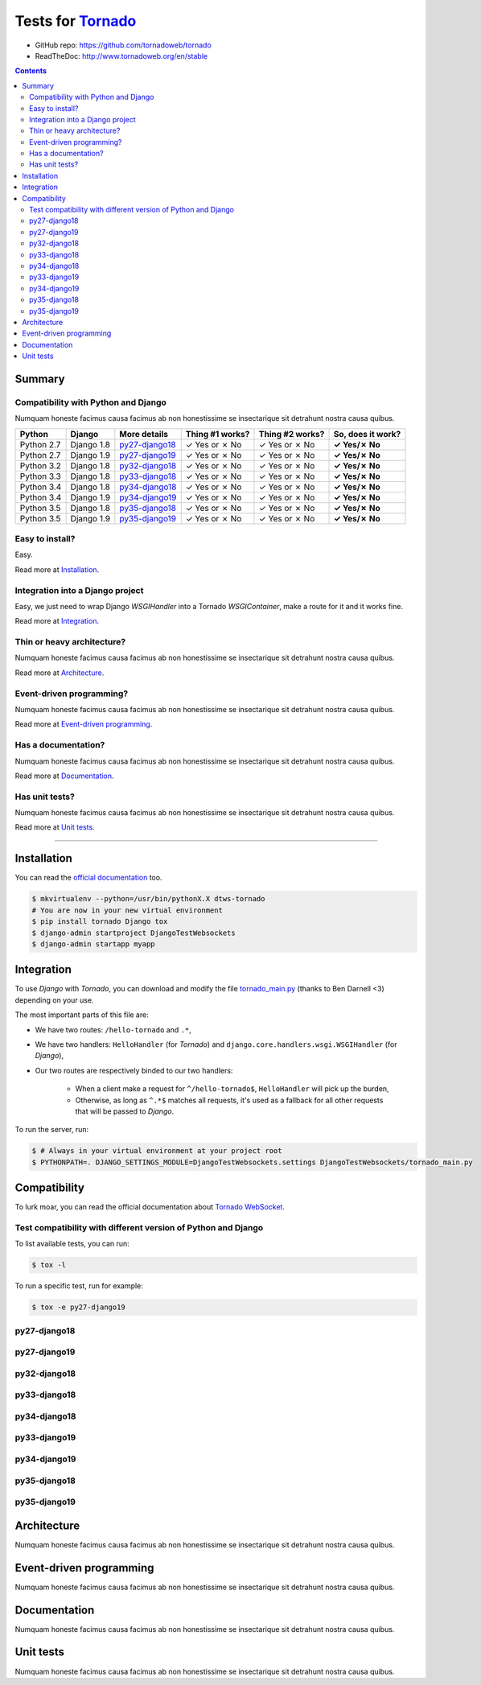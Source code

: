 .. _Tornado: https://github.com/tornadoweb/tornado
.. _tornado_main.py: https://github.com/bdarnell/django-tornado-demo/blob/master/testsite/tornado_main.py

Tests for Tornado_
==================

- GitHub repo: https://github.com/tornadoweb/tornado
- ReadTheDoc: http://www.tornadoweb.org/en/stable

.. contents::
    :depth: 2
    :backlinks: none

Summary
-------
Compatibility with Python and Django
````````````````````````````````````
Numquam honeste facimus causa facimus ab non honestissime se insectarique sit detrahunt nostra causa quibus.

============  ==========  ================  ===============  ===============  ================
Python        Django      More details      Thing #1 works?  Thing #2 works?  So, does it work?
============  ==========  ================  ===============  ===============  ================
Python 2.7    Django 1.8  `py27-django18`_   ✓ Yes or ✗ No   ✓ Yes or ✗ No    **✓ Yes/✗ No**
Python 2.7    Django 1.9  `py27-django19`_   ✓ Yes or ✗ No   ✓ Yes or ✗ No    **✓ Yes/✗ No**
Python 3.2    Django 1.8  `py32-django18`_   ✓ Yes or ✗ No   ✓ Yes or ✗ No    **✓ Yes/✗ No**
Python 3.3    Django 1.8  `py33-django18`_   ✓ Yes or ✗ No   ✓ Yes or ✗ No    **✓ Yes/✗ No**
Python 3.4    Django 1.8  `py34-django18`_   ✓ Yes or ✗ No   ✓ Yes or ✗ No    **✓ Yes/✗ No**
Python 3.4    Django 1.9  `py34-django19`_   ✓ Yes or ✗ No   ✓ Yes or ✗ No    **✓ Yes/✗ No**
Python 3.5    Django 1.8  `py35-django18`_   ✓ Yes or ✗ No   ✓ Yes or ✗ No    **✓ Yes/✗ No**
Python 3.5    Django 1.9  `py35-django19`_   ✓ Yes or ✗ No   ✓ Yes or ✗ No    **✓ Yes/✗ No**
============  ==========  ================  ===============  ===============  ================

Easy to install?
````````````````
Easy.

Read more at `Installation`_.

Integration into a Django project
`````````````````````````````````
Easy, we just need to wrap Django `WSGIHandler` into a Tornado `WSGIContainer`, make a route for it and it works fine.

Read more at `Integration`_.

Thin or heavy architecture?
```````````````````````````
Numquam honeste facimus causa facimus ab non honestissime se insectarique sit detrahunt nostra causa quibus.

Read more at `Architecture`_.

Event-driven programming?
`````````````````````````
Numquam honeste facimus causa facimus ab non honestissime se insectarique sit detrahunt nostra causa quibus.

Read more at `Event-driven programming`_.

Has a documentation?
````````````````````
Numquam honeste facimus causa facimus ab non honestissime se insectarique sit detrahunt nostra causa quibus.

Read more at `Documentation`_.

Has unit tests?
```````````````
Numquam honeste facimus causa facimus ab non honestissime se insectarique sit detrahunt nostra causa quibus.

Read more at `Unit tests`_.

----------------------------------------------------------------------------------------------------------------------

Installation
------------
You can read the `official documentation <http://www.tornadoweb.org/en/stable/index.html#installation>`_ too.

.. code-block:: bash

    $ mkvirtualenv --python=/usr/bin/pythonX.X dtws-tornado
    # You are now in your new virtual environment
    $ pip install tornado Django tox
    $ django-admin startproject DjangoTestWebsockets
    $ django-admin startapp myapp

Integration
-----------
To use *Django* with *Tornado*, you can download and modify the file tornado_main.py_ (thanks to Ben Darnell <3)
depending on your use.

The most important parts of this file are:

- We have two routes: ``/hello-tornado`` and ``.*``,
- We have two handlers: ``HelloHandler`` (for *Tornado*) and ``django.core.handlers.wsgi.WSGIHandler`` (for *Django*),
- Our two routes are respectively binded to our two handlers:

    - When a client make a request for ``^/hello-tornado$``, ``HelloHandler`` will pick up the burden,
    - Otherwise, as long as ``^.*$`` matches all requests, it's used as a fallback for all other requests that will be passed to *Django*.

To run the server, run:

.. code-block:: bash

    $ # Always in your virtual environment at your project root
    $ PYTHONPATH=. DJANGO_SETTINGS_MODULE=DjangoTestWebsockets.settings DjangoTestWebsockets/tornado_main.py

Compatibility
-------------
To lurk moar, you can read the official documentation about `Tornado WebSocket <http://www.tornadoweb.org/en/stable/websocket.html>`_.

Test compatibility with different version of Python and Django
``````````````````````````````````````````````````````````````
To list available tests, you can run:

.. code-block:: bash

    $ tox -l

To run a specific test, run for example:

.. code-block:: bash

    $ tox -e py27-django19

py27-django18
`````````````

py27-django19
`````````````

py32-django18
`````````````

py33-django18
`````````````

py34-django18
`````````````

py33-django19
`````````````

py34-django19
`````````````

py35-django18
`````````````

py35-django19
`````````````

Architecture
------------
Numquam honeste facimus causa facimus ab non honestissime se insectarique sit detrahunt nostra causa quibus.

Event-driven programming
------------------------
Numquam honeste facimus causa facimus ab non honestissime se insectarique sit detrahunt nostra causa quibus.

Documentation
-------------
Numquam honeste facimus causa facimus ab non honestissime se insectarique sit detrahunt nostra causa quibus.

Unit tests
----------
Numquam honeste facimus causa facimus ab non honestissime se insectarique sit detrahunt nostra causa quibus.
